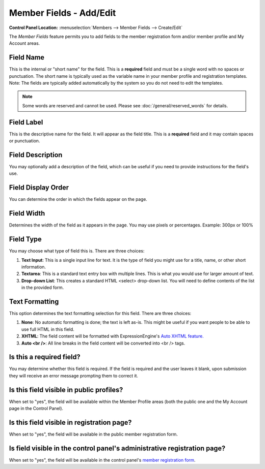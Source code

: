 Member Fields - Add/Edit
========================

.. rst-class:: cp-path

**Control Panel Location:** :menuselection:`Members --> Member Fields --> Create/Edit`

The *Member Fields* feature permits you to add fields to the member
registration form and/or member profile and My Account areas.

|Custom Member Field Edit|

Field Name
~~~~~~~~~~

This is the internal or "short name" for the field. This is a
**required** field and must be a single word with no spaces or
punctuation. The short name is typically used as the variable name in
your member profile and registration templates. Note: The fields are
typically added automatically by the system so you do not need to edit
the templates.

.. note:: Some words are reserved and cannot be used. Please
   see :doc:`/general/reserved_words` for details.

Field Label
~~~~~~~~~~~

This is the descriptive name for the field. It will appear as the field
title. This is a **required** field and it may contain spaces or
punctuation.

Field Description
~~~~~~~~~~~~~~~~~

You may optionally add a description of the field, which can be useful
if you need to provide instructions for the field's use.

Field Display Order
~~~~~~~~~~~~~~~~~~~

You can determine the order in which the fields appear on the page.

Field Width
~~~~~~~~~~~

Determines the width of the field as it appears in the page. You may use
pixels or percentages. Example: 300px or 100%

Field Type
~~~~~~~~~~

You may choose what type of field this is. There are three choices:

#. **Text Input**: This is a single input line for text. It is the type
   of field you might use for a title, name, or other short information.
#. **Textarea**: This is a standard text entry box with multiple lines.
   This is what you would use for larger amount of text.
#. **Drop-down List**: This creates a standard HTML <select> drop-down
   list. You will need to define contents of the list in the provided
   form.

Text Formatting
~~~~~~~~~~~~~~~

This option determines the text formatting selection for this field.
There are three choices:

#. **None**: No automatic formatting is done; the text is left as-is.
   This might be useful if you want people to be able to use full HTML
   in this field.
#. **XHTML**: The field content will be formatted with
   ExpressionEngine's `Auto XHTML
   feature. <../../general/text_formatting.html>`_
#. **Auto <br />**: All line breaks in the field content will be
   converted into <br /> tags.

Is this a required field?
~~~~~~~~~~~~~~~~~~~~~~~~~

You may determine whether this field is required. If the field is
required and the user leaves it blank, upon submission they will receive
an error message prompting them to correct it.

Is this field visible in public profiles?
~~~~~~~~~~~~~~~~~~~~~~~~~~~~~~~~~~~~~~~~~

When set to "yes", the field will be available within the Member Profile
areas (both the public one and the My Account page in the Control
Panel).

Is this field visible in registration page?
~~~~~~~~~~~~~~~~~~~~~~~~~~~~~~~~~~~~~~~~~~~

When set to "yes", the field will be available in the public member
registration form.

Is field visible in the control panel's administrative registration page?
~~~~~~~~~~~~~~~~~~~~~~~~~~~~~~~~~~~~~~~~~~~~~~~~~~~~~~~~~~~~~~~~~~~~~~~~~

When set to "yes", the field will be available in the control panel's
`member registration form <new_member_registration.html>`_.

.. |Custom Member Field Edit| image:: ../../images/custom_member_field_edit.png
